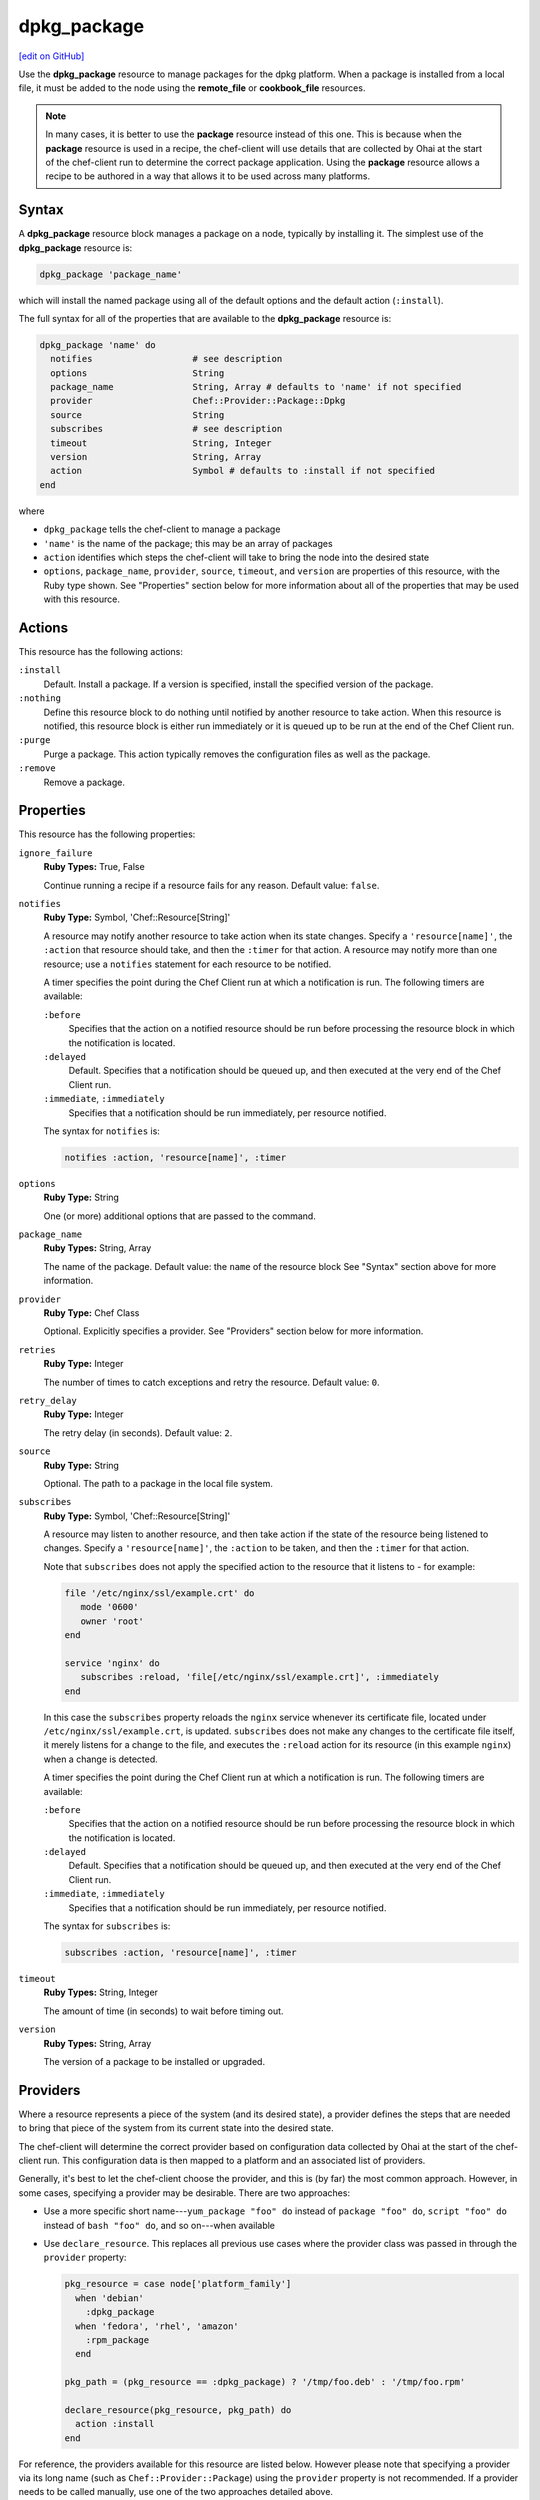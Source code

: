 =====================================================
dpkg_package
=====================================================
`[edit on GitHub] <https://github.com/chef/chef-web-docs/blob/master/chef_master/source/resource_dpkg_package.rst>`__

.. tag resource_package_dpkg

Use the **dpkg_package** resource to manage packages for the dpkg platform. When a package is installed from a local file, it must be added to the node using the **remote_file** or **cookbook_file** resources.

.. end_tag

.. note:: .. tag notes_resource_based_on_package

          In many cases, it is better to use the **package** resource instead of this one. This is because when the **package** resource is used in a recipe, the chef-client will use details that are collected by Ohai at the start of the chef-client run to determine the correct package application. Using the **package** resource allows a recipe to be authored in a way that allows it to be used across many platforms.

          .. end_tag

Syntax
=====================================================
A **dpkg_package** resource block manages a package on a node, typically by installing it. The simplest use of the **dpkg_package** resource is:

.. code-block:: ruby

   dpkg_package 'package_name'

which will install the named package using all of the default options and the default action (``:install``).

The full syntax for all of the properties that are available to the **dpkg_package** resource is:

.. code-block:: ruby

   dpkg_package 'name' do
     notifies                   # see description
     options                    String
     package_name               String, Array # defaults to 'name' if not specified
     provider                   Chef::Provider::Package::Dpkg
     source                     String
     subscribes                 # see description
     timeout                    String, Integer
     version                    String, Array
     action                     Symbol # defaults to :install if not specified
   end

where

* ``dpkg_package`` tells the chef-client to manage a package
* ``'name'`` is the name of the package; this may be an array of packages
* ``action`` identifies which steps the chef-client will take to bring the node into the desired state
* ``options``, ``package_name``, ``provider``, ``source``, ``timeout``, and ``version`` are properties of this resource, with the Ruby type shown. See "Properties" section below for more information about all of the properties that may be used with this resource.

Actions
=====================================================
This resource has the following actions:

``:install``
   Default. Install a package. If a version is specified, install the specified version of the package.

``:nothing``
   .. tag resources_common_actions_nothing

   Define this resource block to do nothing until notified by another resource to take action. When this resource is notified, this resource block is either run immediately or it is queued up to be run at the end of the Chef Client run.

   .. end_tag

``:purge``
   Purge a package. This action typically removes the configuration files as well as the package.

``:remove``
   Remove a package.

Properties
=====================================================
This resource has the following properties:

``ignore_failure``
   **Ruby Types:** True, False

   Continue running a recipe if a resource fails for any reason. Default value: ``false``.

``notifies``
   **Ruby Type:** Symbol, 'Chef::Resource[String]'

   .. tag resources_common_notification_notifies

   A resource may notify another resource to take action when its state changes. Specify a ``'resource[name]'``, the ``:action`` that resource should take, and then the ``:timer`` for that action. A resource may notify more than one resource; use a ``notifies`` statement for each resource to be notified.

   .. end_tag

   .. tag resources_common_notification_timers

   A timer specifies the point during the Chef Client run at which a notification is run. The following timers are available:

   ``:before``
      Specifies that the action on a notified resource should be run before processing the resource block in which the notification is located.

   ``:delayed``
      Default. Specifies that a notification should be queued up, and then executed at the very end of the Chef Client run.

   ``:immediate``, ``:immediately``
      Specifies that a notification should be run immediately, per resource notified.

   .. end_tag

   .. tag resources_common_notification_notifies_syntax

   The syntax for ``notifies`` is:

   .. code-block:: ruby

      notifies :action, 'resource[name]', :timer

   .. end_tag

``options``
   **Ruby Type:** String

   One (or more) additional options that are passed to the command.

``package_name``
   **Ruby Types:** String, Array

   The name of the package. Default value: the ``name`` of the resource block See "Syntax" section above for more information.

``provider``
   **Ruby Type:** Chef Class

   Optional. Explicitly specifies a provider. See "Providers" section below for more information.

``retries``
   **Ruby Type:** Integer

   The number of times to catch exceptions and retry the resource. Default value: ``0``.

``retry_delay``
   **Ruby Type:** Integer

   The retry delay (in seconds). Default value: ``2``.

``source``
   **Ruby Type:** String

   Optional. The path to a package in the local file system.

``subscribes``
   **Ruby Type:** Symbol, 'Chef::Resource[String]'

   .. tag resources_common_notification_subscribes

   A resource may listen to another resource, and then take action if the state of the resource being listened to changes. Specify a ``'resource[name]'``, the ``:action`` to be taken, and then the ``:timer`` for that action.

   Note that ``subscribes`` does not apply the specified action to the resource that it listens to - for example:

   .. code-block:: ruby

     file '/etc/nginx/ssl/example.crt' do
        mode '0600'
        owner 'root'
     end

     service 'nginx' do
        subscribes :reload, 'file[/etc/nginx/ssl/example.crt]', :immediately
     end

   In this case the ``subscribes`` property reloads the ``nginx`` service whenever its certificate file, located under ``/etc/nginx/ssl/example.crt``, is updated. ``subscribes`` does not make any changes to the certificate file itself, it merely listens for a change to the file, and executes the ``:reload`` action for its resource (in this example ``nginx``) when a change is detected.

   .. end_tag

   .. tag resources_common_notification_timers

   A timer specifies the point during the Chef Client run at which a notification is run. The following timers are available:

   ``:before``
      Specifies that the action on a notified resource should be run before processing the resource block in which the notification is located.

   ``:delayed``
      Default. Specifies that a notification should be queued up, and then executed at the very end of the Chef Client run.

   ``:immediate``, ``:immediately``
      Specifies that a notification should be run immediately, per resource notified.

   .. end_tag

   .. tag resources_common_notification_subscribes_syntax

   The syntax for ``subscribes`` is:

   .. code-block:: ruby

      subscribes :action, 'resource[name]', :timer

   .. end_tag

``timeout``
   **Ruby Types:** String, Integer

   The amount of time (in seconds) to wait before timing out.

``version``
   **Ruby Types:** String, Array

   The version of a package to be installed or upgraded.

Providers
=====================================================
.. tag resources_common_provider

Where a resource represents a piece of the system (and its desired state), a provider defines the steps that are needed to bring that piece of the system from its current state into the desired state.

.. end_tag

.. tag resources_common_provider_attributes

The chef-client will determine the correct provider based on configuration data collected by Ohai at the start of the chef-client run. This configuration data is then mapped to a platform and an associated list of providers.

Generally, it's best to let the chef-client choose the provider, and this is (by far) the most common approach. However, in some cases, specifying a provider may be desirable. There are two approaches:

* Use a more specific short name---``yum_package "foo" do`` instead of ``package "foo" do``, ``script "foo" do`` instead of ``bash "foo" do``, and so on---when available
* Use ``declare_resource``. This replaces all previous use cases where the provider class was passed in through the ``provider`` property:

  .. code-block:: ruby

     pkg_resource = case node['platform_family']
       when 'debian'
         :dpkg_package
       when 'fedora', 'rhel', 'amazon'
         :rpm_package
       end

     pkg_path = (pkg_resource == :dpkg_package) ? '/tmp/foo.deb' : '/tmp/foo.rpm'

     declare_resource(pkg_resource, pkg_path) do
       action :install
     end

.. end_tag

.. tag resource_provider_list_note

For reference, the providers available for this resource are listed below. However please note that specifying a provider via its long name (such as ``Chef::Provider::Package``) using the ``provider`` property is not recommended. If a provider needs to be called manually, use one of the two approaches detailed above.

.. end_tag

``Chef::Provider::Package``, ``package``
   When this short name is used, the chef-client will attempt to determine the correct provider during the chef-client run.

``Chef::Provider::Package::Dpkg``, ``dpkg_package``
   The provider for the dpkg platform. Can be used with the ``options`` attribute.

Examples
=====================================================
The following examples demonstrate various approaches for using resources in recipes. If you want to see examples of how Chef uses resources in recipes, take a closer look at the cookbooks that Chef authors and maintains: https://github.com/chef-cookbooks.

**Install a package**

.. tag resource_dpkg_package_install

.. To install a package:

.. code-block:: ruby

   dpkg_package 'wget_1.13.4-2ubuntu1.4_amd64.deb' do
     source '/foo/bar/wget_1.13.4-2ubuntu1.4_amd64.deb'
     action :install
   end

.. end_tag
